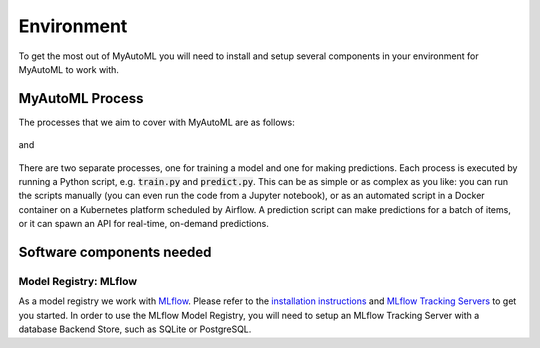 .. _environment:

===========
Environment
===========

To get the most out of MyAutoML you will need to install and setup several components in your environment for MyAutoML
to work with.


MyAutoML Process
----------------

The processes that we aim to cover with MyAutoML are as follows:

.. figure:: ../images/training-process.png
    :width: 100%
    :align: center

and

.. figure:: ../images/prediction-process.png
    :width: 100%
    :align: center

There are two separate processes, one for training a model and one for making predictions. Each process is executed
by running a Python script, e.g. :code:`train.py` and :code:`predict.py`. This can be as simple or as complex as you
like: you can run the scripts manually (you can even run the code from a Jupyter notebook), or as an automated script
in a Docker container on a Kubernetes platform scheduled by Airflow. A prediction script can make predictions for a
batch of items, or it can spawn an API for real-time, on-demand predictions.


Software components needed
--------------------------

Model Registry: MLflow
~~~~~~~~~~~~~~~~~~~~~~

As a model registry we work with `MLflow <https://mlflow.org>`__. Please refer to the
`installation instructions <https://mlflow.org/docs/latest/quickstart.html#installing-mlflow>`__ and
`MLflow Tracking Servers <https://mlflow.org/docs/latest/tracking.html#mlflow-tracking-servers>`__ to get you started.
In order to use the MLflow Model Registry, you will need to setup an MLflow Tracking Server with a database Backend
Store, such as SQLite or PostgreSQL.

